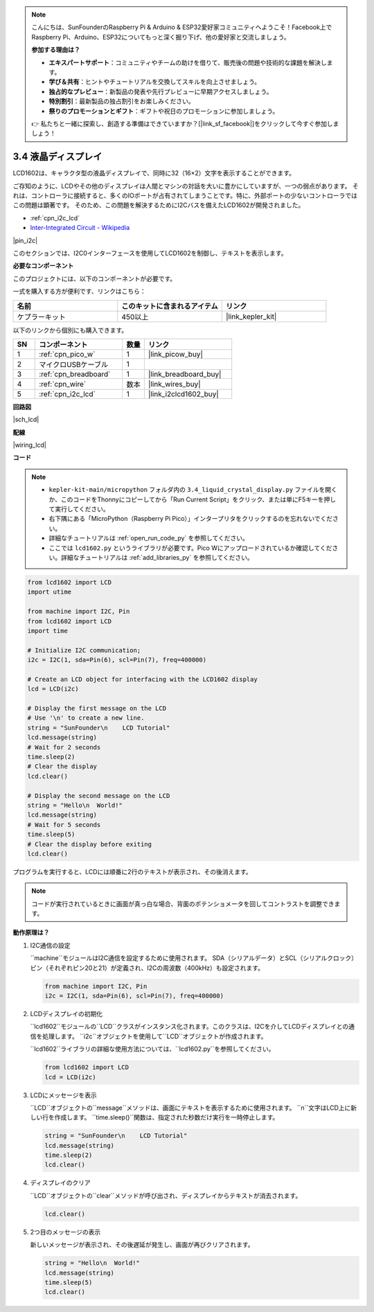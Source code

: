 .. note::

    こんにちは、SunFounderのRaspberry Pi & Arduino & ESP32愛好家コミュニティへようこそ！Facebook上でRaspberry Pi、Arduino、ESP32についてもっと深く掘り下げ、他の愛好家と交流しましょう。

    **参加する理由は？**

    - **エキスパートサポート**：コミュニティやチームの助けを借りて、販売後の問題や技術的な課題を解決します。
    - **学び＆共有**：ヒントやチュートリアルを交換してスキルを向上させましょう。
    - **独占的なプレビュー**：新製品の発表や先行プレビューに早期アクセスしましょう。
    - **特別割引**：最新製品の独占割引をお楽しみください。
    - **祭りのプロモーションとギフト**：ギフトや祝日のプロモーションに参加しましょう。

    👉 私たちと一緒に探索し、創造する準備はできていますか？[|link_sf_facebook|]をクリックして今すぐ参加しましょう！

.. _py_lcd:

3.4 液晶ディスプレイ
===============================

LCD1602は、キャラクタ型の液晶ディスプレイで、同時に32（16×2）文字を表示することができます。

ご存知のように、LCDやその他のディスプレイは人間とマシンの対話を大いに豊かにしていますが、一つの弱点があります。
それは、コントローラに接続すると、多くのIOポートが占有されてしまうことです。特に、外部ポートの少ないコントローラではこの問題は顕著です。
そのため、この問題を解決するためにI2Cバスを備えたLCD1602が開発されました。

* :ref:`cpn_i2c_lcd`
* `Inter-Integrated Circuit - Wikipedia <https://ja.wikipedia.org/wiki/I2C>`_

|pin_i2c|

このセクションでは、I2C0インターフェースを使用してLCD1602を制御し、テキストを表示します。

**必要なコンポーネント**

このプロジェクトには、以下のコンポーネントが必要です。

一式を購入する方が便利です、リンクはこちら：

.. list-table::
    :widths: 20 20 20
    :header-rows: 1

    *   - 名前
        - このキットに含まれるアイテム
        - リンク
    *   - ケプラーキット
        - 450以上
        - |link_kepler_kit|

以下のリンクから個別にも購入できます。

.. list-table::
    :widths: 5 20 5 20
    :header-rows: 1

    *   - SN
        - コンポーネント
        - 数量
        - リンク

    *   - 1
        - :ref:`cpn_pico_w`
        - 1
        - |link_picow_buy|
    *   - 2
        - マイクロUSBケーブル
        - 1
        - 
    *   - 3
        - :ref:`cpn_breadboard`
        - 1
        - |link_breadboard_buy|
    *   - 4
        - :ref:`cpn_wire`
        - 数本
        - |link_wires_buy|
    *   - 5
        - :ref:`cpn_i2c_lcd`
        - 1
        - |link_i2clcd1602_buy|

**回路図**

|sch_lcd|

**配線**

|wiring_lcd|

**コード**

.. note::

    * ``kepler-kit-main/micropython`` フォルダ内の ``3.4_liquid_crystal_display.py`` ファイルを開くか、このコードをThonnyにコピーしてから「Run Current Script」をクリック、または単にF5キーを押して実行してください。

    * 右下隅にある「MicroPython（Raspberry Pi Pico）」インタープリタをクリックするのを忘れないでください。

    * 詳細なチュートリアルは :ref:`open_run_code_py` を参照してください。
    
    * ここでは ``lcd1602.py`` というライブラリが必要です。Pico Wにアップロードされているか確認してください。詳細なチュートリアルは  :ref:`add_libraries_py` を参照してください。


.. code-block:: python

    from lcd1602 import LCD
    import utime

    from machine import I2C, Pin
    from lcd1602 import LCD
    import time

    # Initialize I2C communication;
    i2c = I2C(1, sda=Pin(6), scl=Pin(7), freq=400000)

    # Create an LCD object for interfacing with the LCD1602 display
    lcd = LCD(i2c)

    # Display the first message on the LCD
    # Use '\n' to create a new line.
    string = "SunFounder\n    LCD Tutorial"
    lcd.message(string)
    # Wait for 2 seconds
    time.sleep(2)
    # Clear the display
    lcd.clear()

    # Display the second message on the LCD
    string = "Hello\n  World!"
    lcd.message(string)
    # Wait for 5 seconds
    time.sleep(5)
    # Clear the display before exiting
    lcd.clear()  

プログラムを実行すると、LCDには順番に2行のテキストが表示され、その後消えます。

.. note:: コードが実行されているときに画面が真っ白な場合、背面のポテンショメータを回してコントラストを調整できます。

**動作原理は？**

#. I2C通信の設定

   ``machine``モジュールはI2C通信を設定するために使用されます。 SDA（シリアルデータ）とSCL（シリアルクロック）ピン（それぞれピン20と21）が定義され、I2Cの周波数（400kHz）も設定されます。

   .. code-block:: python
      
      from machine import I2C, Pin
      i2c = I2C(1, sda=Pin(6), scl=Pin(7), freq=400000)

#. LCDディスプレイの初期化

   ``lcd1602``モジュールの``LCD``クラスがインスタンス化されます。このクラスは、I2Cを介してLCDディスプレイとの通信を処理します。 ``i2c``オブジェクトを使用して``LCD``オブジェクトが作成されます。

   ``lcd1602``ライブラリの詳細な使用方法については、``lcd1602.py``を参照してください。

   .. code-block:: python
      
      from lcd1602 import LCD
      lcd = LCD(i2c)

#. LCDにメッセージを表示

   ``LCD``オブジェクトの``message``メソッドは、画面にテキストを表示するために使用されます。 ``\n``文字はLCD上に新しい行を作成します。 ``time.sleep()``関数は、指定された秒数だけ実行を一時停止します。

   .. code-block:: python
      
      string = "SunFounder\n    LCD Tutorial"
      lcd.message(string)
      time.sleep(2)
      lcd.clear()

#. ディスプレイのクリア

   ``LCD``オブジェクトの``clear``メソッドが呼び出され、ディスプレイからテキストが消去されます。

   .. code-block:: python
      
      lcd.clear()

#. 2つ目のメッセージの表示

   新しいメッセージが表示され、その後遅延が発生し、画面が再びクリアされます。

   .. code-block:: python
      
      string = "Hello\n  World!"
      lcd.message(string)
      time.sleep(5)
      lcd.clear()